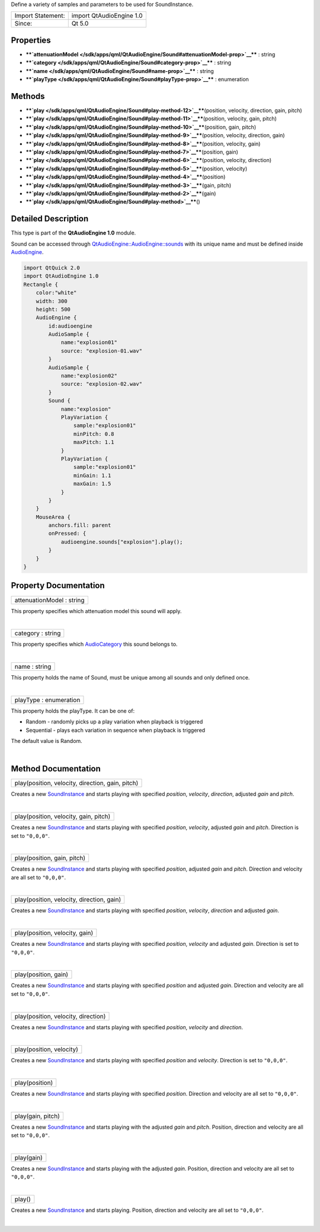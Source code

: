 Define a variety of samples and parameters to be used for SoundInstance.

+---------------------+----------------------------+
| Import Statement:   | import QtAudioEngine 1.0   |
+---------------------+----------------------------+
| Since:              | Qt 5.0                     |
+---------------------+----------------------------+

Properties
----------

-  ****`attenuationModel </sdk/apps/qml/QtAudioEngine/Sound#attenuationModel-prop>`__****
   : string
-  ****`category </sdk/apps/qml/QtAudioEngine/Sound#category-prop>`__****
   : string
-  ****`name </sdk/apps/qml/QtAudioEngine/Sound#name-prop>`__**** :
   string
-  ****`playType </sdk/apps/qml/QtAudioEngine/Sound#playType-prop>`__****
   : enumeration

Methods
-------

-  ****`play </sdk/apps/qml/QtAudioEngine/Sound#play-method-12>`__****\ (position,
   velocity, direction, gain, pitch)
-  ****`play </sdk/apps/qml/QtAudioEngine/Sound#play-method-11>`__****\ (position,
   velocity, gain, pitch)
-  ****`play </sdk/apps/qml/QtAudioEngine/Sound#play-method-10>`__****\ (position,
   gain, pitch)
-  ****`play </sdk/apps/qml/QtAudioEngine/Sound#play-method-9>`__****\ (position,
   velocity, direction, gain)
-  ****`play </sdk/apps/qml/QtAudioEngine/Sound#play-method-8>`__****\ (position,
   velocity, gain)
-  ****`play </sdk/apps/qml/QtAudioEngine/Sound#play-method-7>`__****\ (position,
   gain)
-  ****`play </sdk/apps/qml/QtAudioEngine/Sound#play-method-6>`__****\ (position,
   velocity, direction)
-  ****`play </sdk/apps/qml/QtAudioEngine/Sound#play-method-5>`__****\ (position,
   velocity)
-  ****`play </sdk/apps/qml/QtAudioEngine/Sound#play-method-4>`__****\ (position)
-  ****`play </sdk/apps/qml/QtAudioEngine/Sound#play-method-3>`__****\ (gain,
   pitch)
-  ****`play </sdk/apps/qml/QtAudioEngine/Sound#play-method-2>`__****\ (gain)
-  ****`play </sdk/apps/qml/QtAudioEngine/Sound#play-method>`__****\ ()

Detailed Description
--------------------

This type is part of the **QtAudioEngine 1.0** module.

Sound can be accessed through
`QtAudioEngine::AudioEngine::sounds </sdk/apps/qml/QtAudioEngine/AudioEngine#sounds-prop>`__
with its unique name and must be defined inside
`AudioEngine </sdk/apps/qml/QtAudioEngine/AudioEngine/>`__.

.. code:: qml

    import QtQuick 2.0
    import QtAudioEngine 1.0
    Rectangle {
        color:"white"
        width: 300
        height: 500
        AudioEngine {
            id:audioengine
            AudioSample {
                name:"explosion01"
                source: "explosion-01.wav"
            }
            AudioSample {
                name:"explosion02"
                source: "explosion-02.wav"
            }
            Sound {
                name:"explosion"
                PlayVariation {
                    sample:"explosion01"
                    minPitch: 0.8
                    maxPitch: 1.1
                }
                PlayVariation {
                    sample:"explosion01"
                    minGain: 1.1
                    maxGain: 1.5
                }
            }
        }
        MouseArea {
            anchors.fill: parent
            onPressed: {
                audioengine.sounds["explosion"].play();
            }
        }
    }

Property Documentation
----------------------

+--------------------------------------------------------------------------+
|        \ attenuationModel : string                                       |
+--------------------------------------------------------------------------+

This property specifies which attenuation model this sound will apply.

| 

+--------------------------------------------------------------------------+
|        \ category : string                                               |
+--------------------------------------------------------------------------+

This property specifies which
`AudioCategory </sdk/apps/qml/QtAudioEngine/AudioCategory/>`__ this
sound belongs to.

| 

+--------------------------------------------------------------------------+
|        \ name : string                                                   |
+--------------------------------------------------------------------------+

This property holds the name of Sound, must be unique among all sounds
and only defined once.

| 

+--------------------------------------------------------------------------+
|        \ playType : enumeration                                          |
+--------------------------------------------------------------------------+

This property holds the playType. It can be one of:

-  Random - randomly picks up a play variation when playback is
   triggered
-  Sequential - plays each variation in sequence when playback is
   triggered

The default value is Random.

| 

Method Documentation
--------------------

+--------------------------------------------------------------------------+
|        \ play(position, velocity, direction, gain, pitch)                |
+--------------------------------------------------------------------------+

Creates a new
`SoundInstance </sdk/apps/qml/QtAudioEngine/SoundInstance/>`__ and
starts playing with specified *position*, *velocity*, *direction*,
adjusted *gain* and *pitch*.

| 

+--------------------------------------------------------------------------+
|        \ play(position, velocity, gain, pitch)                           |
+--------------------------------------------------------------------------+

Creates a new
`SoundInstance </sdk/apps/qml/QtAudioEngine/SoundInstance/>`__ and
starts playing with specified *position*, *velocity*, adjusted *gain*
and *pitch*. Direction is set to ``"0,0,0"``.

| 

+--------------------------------------------------------------------------+
|        \ play(position, gain, pitch)                                     |
+--------------------------------------------------------------------------+

Creates a new
`SoundInstance </sdk/apps/qml/QtAudioEngine/SoundInstance/>`__ and
starts playing with specified *position*, adjusted *gain* and *pitch*.
Direction and velocity are all set to ``"0,0,0"``.

| 

+--------------------------------------------------------------------------+
|        \ play(position, velocity, direction, gain)                       |
+--------------------------------------------------------------------------+

Creates a new
`SoundInstance </sdk/apps/qml/QtAudioEngine/SoundInstance/>`__ and
starts playing with specified *position*, *velocity*, *direction* and
adjusted *gain*.

| 

+--------------------------------------------------------------------------+
|        \ play(position, velocity, gain)                                  |
+--------------------------------------------------------------------------+

Creates a new
`SoundInstance </sdk/apps/qml/QtAudioEngine/SoundInstance/>`__ and
starts playing with specified *position*, *velocity* and adjusted
*gain*. Direction is set to ``"0,0,0"``.

| 

+--------------------------------------------------------------------------+
|        \ play(position, gain)                                            |
+--------------------------------------------------------------------------+

Creates a new
`SoundInstance </sdk/apps/qml/QtAudioEngine/SoundInstance/>`__ and
starts playing with specified *position* and adjusted *gain*. Direction
and velocity are all set to ``"0,0,0"``.

| 

+--------------------------------------------------------------------------+
|        \ play(position, velocity, direction)                             |
+--------------------------------------------------------------------------+

Creates a new
`SoundInstance </sdk/apps/qml/QtAudioEngine/SoundInstance/>`__ and
starts playing with specified *position*, *velocity* and *direction*.

| 

+--------------------------------------------------------------------------+
|        \ play(position, velocity)                                        |
+--------------------------------------------------------------------------+

Creates a new
`SoundInstance </sdk/apps/qml/QtAudioEngine/SoundInstance/>`__ and
starts playing with specified *position* and *velocity*. Direction is
set to ``"0,0,0"``.

| 

+--------------------------------------------------------------------------+
|        \ play(position)                                                  |
+--------------------------------------------------------------------------+

Creates a new
`SoundInstance </sdk/apps/qml/QtAudioEngine/SoundInstance/>`__ and
starts playing with specified *position*. Direction and velocity are all
set to ``"0,0,0"``.

| 

+--------------------------------------------------------------------------+
|        \ play(gain, pitch)                                               |
+--------------------------------------------------------------------------+

Creates a new
`SoundInstance </sdk/apps/qml/QtAudioEngine/SoundInstance/>`__ and
starts playing with the adjusted *gain* and *pitch*. Position, direction
and velocity are all set to ``"0,0,0"``.

| 

+--------------------------------------------------------------------------+
|        \ play(gain)                                                      |
+--------------------------------------------------------------------------+

Creates a new
`SoundInstance </sdk/apps/qml/QtAudioEngine/SoundInstance/>`__ and
starts playing with the adjusted *gain*. Position, direction and
velocity are all set to ``"0,0,0"``.

| 

+--------------------------------------------------------------------------+
|        \ play()                                                          |
+--------------------------------------------------------------------------+

Creates a new
`SoundInstance </sdk/apps/qml/QtAudioEngine/SoundInstance/>`__ and
starts playing. Position, direction and velocity are all set to
``"0,0,0"``.

| 
